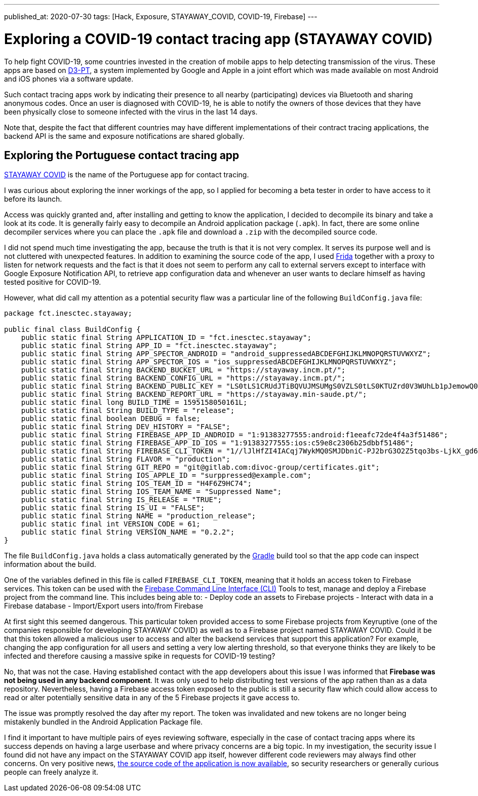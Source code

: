 ---
published_at: 2020-07-30
tags: [Hack, Exposure, STAYAWAY_COVID, COVID-19, Firebase]
---

# Exploring a COVID-19 contact tracing app (STAYAWAY COVID)

To help fight COVID-19, some countries invested in the creation of mobile apps to help detecting transmission of the virus.
These apps are based on https://github.com/DP-3T/documents[D3-PT],
a system implemented by Google and Apple in a joint effort which was made available on most Android and iOS phones via a software update.

Such contact tracing apps work by indicating their presence to all nearby (participating) devices via Bluetooth and sharing anonymous codes.
Once an user is diagnosed with COVID-19, he is able to notify the owners of those devices that they have been physically close to
someone infected with the virus in the last 14 days.

Note that, despite the fact that different countries may have different implementations of their contract tracing applications,
the backend API is the same and exposure notifications are shared globally.

## Exploring the Portuguese contact tracing app

https://stayaway.inesctec.pt/en/[STAYAWAY COVID] is the name of the Portuguese app for contact tracing.

I was curious about exploring the inner workings of the app, so I applied for becoming a beta tester
in order to have access to it before its launch.

Access was quickly granted and, after installing and getting to know the application, I decided to decompile its binary
and take a look at its code. It is generally fairly easy to decompile an Android application package (`.apk`).
In fact, there are some online decompiler services where you can place the `.apk` file and download a `.zip` with the decompiled source code.

I did not spend much time investigating the app, because the truth is that it is not very complex.
It serves its purpose well and is not cluttered with unexpected features.
In addition to examining the source code of the app, I used https://frida.re/[Frida] together with a proxy to listen for network requests and the fact is that it does not seem to perform any call to external servers except to interface with Google Exposure Notification API, to retrieve app configuration data and whenever an user wants to declare himself as having tested positive for COVID-19.

However, what did call my attention as a potential security flaw was a particular line of the following `BuildConfig.java` file:

----
package fct.inesctec.stayaway;

public final class BuildConfig {
    public static final String APPLICATION_ID = "fct.inesctec.stayaway";
    public static final String APP_ID = "fct.inesctec.stayaway";
    public static final String APP_SPECTOR_ANDROID = "android_suppressedABCDEFGHIJKLMNOPQRSTUVWXYZ";
    public static final String APP_SPECTOR_IOS = "ios_suppressedABCDEFGHIJKLMNOPQRSTUVWXYZ";
    public static final String BACKEND_BUCKET_URL = "https://stayaway.incm.pt/";
    public static final String BACKEND_CONFIG_URL = "https://stayaway.incm.pt/";
    public static final String BACKEND_PUBLIC_KEY = "LS0tLS1CRUdJTiBQVUJMSUMgS0VZLS0tLS0KTUZrd0V3WUhLb1pJemowQ0FRWUlLb1pJemowREFRY0RRZ0FFQi8rQ3k2QVlxYmZpbERCc3phb3l4WDZHSkZZNQpEY1MvbVU0LzV1Q0FKb1RYbC9kR3FGd1dUV2syR1RIQ2hBYUNweVpBdFo3QjI0YUxHZFRkSkQ5YTdBPT0KLS0tLS1FTkQgUFVCTElDIEtFWS0tLS0tCg==";
    public static final String BACKEND_REPORT_URL = "https://stayaway.min-saude.pt/";
    public static final long BUILD_TIME = 1595158050161L;
    public static final String BUILD_TYPE = "release";
    public static final boolean DEBUG = false;
    public static final String DEV_HISTORY = "FALSE";
    public static final String FIREBASE_APP_ID_ANDROID = "1:91383277555:android:f1eeafc72de4f4a3f51486";
    public static final String FIREBASE_APP_ID_IOS = "1:91383277555:ios:c59e8c2306b25dbbf51486";
    public static final String FIREBASE_CLI_TOKEN = "1//lJlHfZI4IACqj7WykMQ0SMJDbniC-PJ2brG3O2Z5tqo3bs-LjkX_gd6mxYvQEyQSvMy03isS2AKCJ56PI8xcaZXnrQlL9sySHs77";
    public static final String FLAVOR = "production";
    public static final String GIT_REPO = "git@gitlab.com:divoc-group/certificates.git";
    public static final String IOS_APPLE_ID = "surppressed@example.com";
    public static final String IOS_TEAM_ID = "H4F6Z9HC74";
    public static final String IOS_TEAM_NAME = "Suppressed Name";
    public static final String IS_RELEASE = "TRUE";
    public static final String IS_UI = "FALSE";
    public static final String NAME = "production_release";
    public static final int VERSION_CODE = 61;
    public static final String VERSION_NAME = "0.2.2";
}
----

The file `BuildConfig.java` holds a class automatically generated by the https://gradle.org/[Gradle] build tool so that the app code can inspect information about the build.

One of the variables defined in this file is called `FIREBASE_CLI_TOKEN`, meaning that it holds an access token to Firebase services.
This token can be used with the https://firebase.google.com/docs/cli[Firebase Command Line Interface (CLI)] Tools to test, manage and deploy a Firebase project from the command line. This includes being able to:
- Deploy code an assets to Firebase projects
- Interact with data in a Firebase database
- Import/Export users into/from Firebase

At first sight this seemed dangerous. This particular token provided access to some Firebase projects from Keyruptive (one of the companies responsible for developing STAYAWAY COVID) as well as to a Firebase project named STAYAWAY COVID.
Could it be that this token allowed a malicious user to access and alter the backend services that support this application?
For example, changing the app configuration for all users and setting a very low alerting threshold,
so that everyone thinks they are likely to be infected and therefore causing a massive spike in requests for COVID-19 testing?

No, that was not the case. Having established contact with the app developers about this issue I was informed that *Firebase was not being used in any backend component*. It was only used to help distributing test versions of the app rathen than as a data repository.
Nevertheless, having a Firebase access token exposed to the public is still a security flaw which could allow access to read or alter potentially sensitive data in any of the 5 Firebase projects it gave access to.

The issue was promptly resolved the day after my report. The token was invalidated and new tokens are no longer being mistakenly bundled in the Android Application Package file.

I find it important to have multiple pairs of eyes reviewing software, especially in the case of contact tracing apps where its success depends on having a large userbase and where privacy concerns are a big topic. In my investigation, the security issue I found did not have any impact on the STAYAWAY COVID app itself, however different code reviewers may always find other concerns. On very positive news, https://github.com/stayawayinesctec[the source code of the application is now available], so security researchers or generally curious people can freely analyze it.

